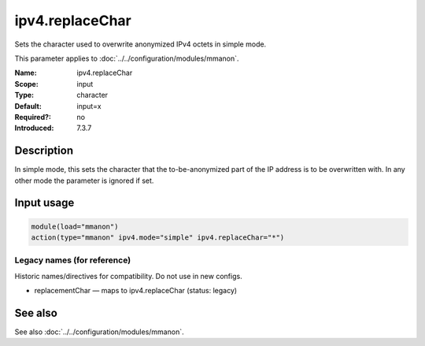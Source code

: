 .. _param-mmanon-ipv4-replacechar:
.. _mmanon.parameter.input.ipv4-replacechar:

ipv4.replaceChar
================

.. index::
   single: mmanon; ipv4.replaceChar
   single: ipv4.replaceChar

.. summary-start

Sets the character used to overwrite anonymized IPv4 octets in simple mode.

.. summary-end

This parameter applies to :doc:`../../configuration/modules/mmanon`.

:Name: ipv4.replaceChar
:Scope: input
:Type: character
:Default: input=x
:Required?: no
:Introduced: 7.3.7

Description
-----------
In simple mode, this sets the character that the to-be-anonymized part of the IP
address is to be overwritten with. In any other mode the parameter is ignored if
set.

Input usage
-----------
.. _mmanon.parameter.input.ipv4-replacechar-usage:

.. code-block:: rsyslog

   module(load="mmanon")
   action(type="mmanon" ipv4.mode="simple" ipv4.replaceChar="*")

Legacy names (for reference)
~~~~~~~~~~~~~~~~~~~~~~~~~~~~
Historic names/directives for compatibility. Do not use in new configs.

.. _mmanon.parameter.legacy.replacementchar:

- replacementChar — maps to ipv4.replaceChar (status: legacy)

.. index::
   single: mmanon; replacementChar
   single: replacementChar

See also
--------
See also :doc:`../../configuration/modules/mmanon`.
